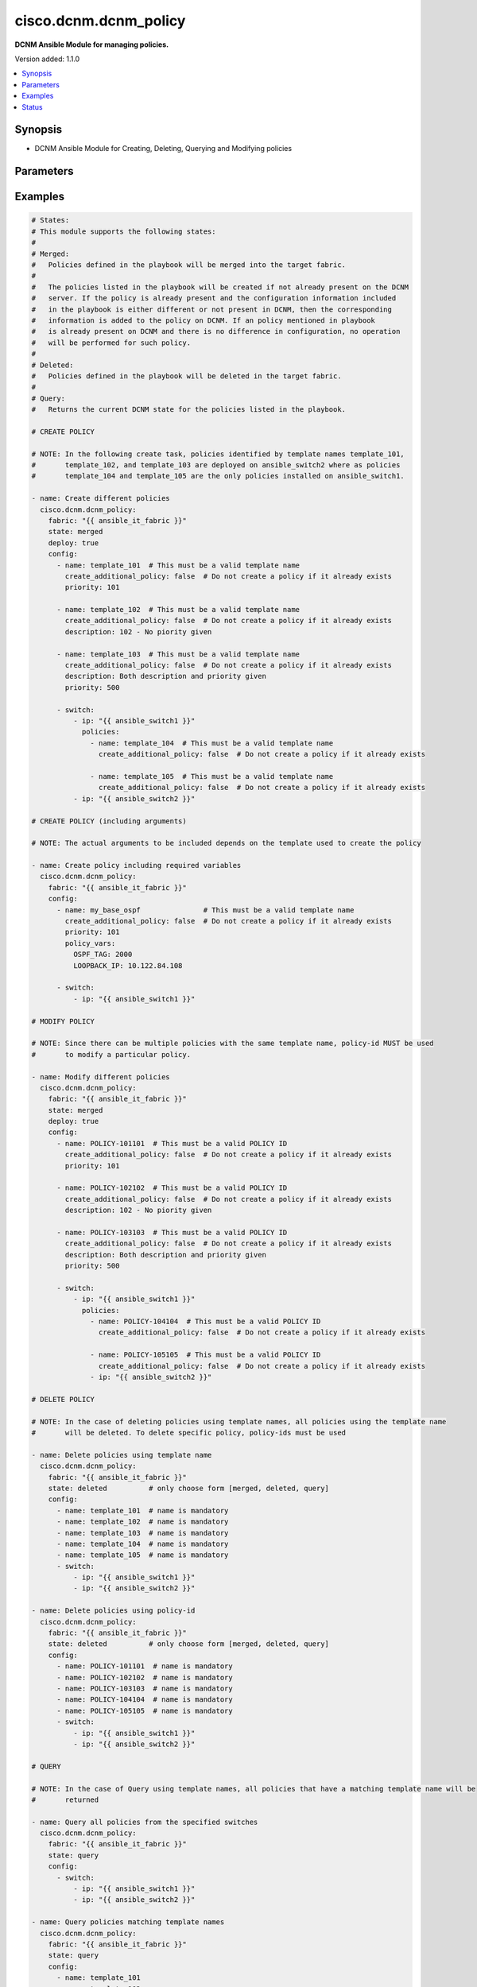 .. _cisco.dcnm.dcnm_policy_module:


**********************
cisco.dcnm.dcnm_policy
**********************

**DCNM Ansible Module for managing policies.**


Version added: 1.1.0

.. contents::
   :local:
   :depth: 1


Synopsis
--------
- DCNM Ansible Module for Creating, Deleting, Querying and Modifying policies




Parameters
----------

.. raw:: html

    <table  border=0 cellpadding=0 class="documentation-table">
        <tr>
            <th colspan="4">Parameter</th>
            <th>Choices/<font color="blue">Defaults</font></th>
            <th width="100%">Comments</th>
        </tr>
            <tr>
                <td colspan="4">
                    <div class="ansibleOptionAnchor" id="parameter-"></div>
                    <b>config</b>
                    <a class="ansibleOptionLink" href="#parameter-" title="Permalink to this option"></a>
                    <div style="font-size: small">
                        <span style="color: purple">list</span>
                         / <span style="color: purple">elements=dictionary</span>
                    </div>
                </td>
                <td>
                </td>
                <td>
                        <div>A list of dictionaries containing policy and switch information</div>
                </td>
            </tr>
                                <tr>
                    <td class="elbow-placeholder"></td>
                <td colspan="3">
                    <div class="ansibleOptionAnchor" id="parameter-"></div>
                    <b>create_additional_policy</b>
                    <a class="ansibleOptionLink" href="#parameter-" title="Permalink to this option"></a>
                    <div style="font-size: small">
                        <span style="color: purple">boolean</span>
                    </div>
                </td>
                <td>
                        <ul style="margin: 0; padding: 0"><b>Choices:</b>
                                    <li>no</li>
                                    <li><div style="color: blue"><b>yes</b>&nbsp;&larr;</div></li>
                        </ul>
                </td>
                <td>
                        <div>A flag indicating if a policy is to be created even if an identical policy already exists</div>
                </td>
            </tr>
            <tr>
                    <td class="elbow-placeholder"></td>
                <td colspan="3">
                    <div class="ansibleOptionAnchor" id="parameter-"></div>
                    <b>description</b>
                    <a class="ansibleOptionLink" href="#parameter-" title="Permalink to this option"></a>
                    <div style="font-size: small">
                        <span style="color: purple">string</span>
                    </div>
                </td>
                <td>
                        <b>Default:</b><br/><div style="color: blue">""</div>
                </td>
                <td>
                        <div>Description of the policy. The description may include the details regarding the policy i.e. the arguments if any etc.</div>
                </td>
            </tr>
            <tr>
                    <td class="elbow-placeholder"></td>
                <td colspan="3">
                    <div class="ansibleOptionAnchor" id="parameter-"></div>
                    <b>name</b>
                    <a class="ansibleOptionLink" href="#parameter-" title="Permalink to this option"></a>
                    <div style="font-size: small">
                        <span style="color: purple">string</span>
                         / <span style="color: red">required</span>
                    </div>
                </td>
                <td>
                </td>
                <td>
                        <div>This can be one of the following a) Template Name - A unique name identifying the template. Please note that a template name can be used by multiple policies and hence a template name does not identify a policy uniquely. b) Policy ID     - A unique ID identifying a policy. Policy ID MUST be used for modifying policies since template names cannot uniquely identify a policy</div>
                </td>
            </tr>
            <tr>
                    <td class="elbow-placeholder"></td>
                <td colspan="3">
                    <div class="ansibleOptionAnchor" id="parameter-"></div>
                    <b>policy_vars</b>
                    <a class="ansibleOptionLink" href="#parameter-" title="Permalink to this option"></a>
                    <div style="font-size: small">
                        <span style="color: purple">dictionary</span>
                    </div>
                </td>
                <td>
                        <b>Default:</b><br/><div style="color: blue">{}</div>
                </td>
                <td>
                        <div>A set of arguments required for creating and deploying policies. The arguments are specific to each policy and depends on the tmeplate that is used by the policy.</div>
                </td>
            </tr>
            <tr>
                    <td class="elbow-placeholder"></td>
                <td colspan="3">
                    <div class="ansibleOptionAnchor" id="parameter-"></div>
                    <b>priority</b>
                    <a class="ansibleOptionLink" href="#parameter-" title="Permalink to this option"></a>
                    <div style="font-size: small">
                        <span style="color: purple">string</span>
                    </div>
                </td>
                <td>
                        <b>Default:</b><br/><div style="color: blue">500</div>
                </td>
                <td>
                        <div>Priority associated with the policy</div>
                </td>
            </tr>
            <tr>
                    <td class="elbow-placeholder"></td>
                <td colspan="3">
                    <div class="ansibleOptionAnchor" id="parameter-"></div>
                    <b>switch</b>
                    <a class="ansibleOptionLink" href="#parameter-" title="Permalink to this option"></a>
                    <div style="font-size: small">
                        <span style="color: purple">list</span>
                         / <span style="color: purple">elements=dictionary</span>
                    </div>
                </td>
                <td>
                </td>
                <td>
                        <div>A dictionary of switches and associated policy information. All switches in this list will be deployed with only those policies that are included under &quot;policies&quot; object i.e. &#x27;policies&#x27; object will override the list of policies for this particular switch. If &#x27;policies&#x27; object is not included, then other policies specified in the configurstion will be deployed to these switches.</div>
                </td>
            </tr>
                                <tr>
                    <td class="elbow-placeholder"></td>
                    <td class="elbow-placeholder"></td>
                <td colspan="2">
                    <div class="ansibleOptionAnchor" id="parameter-"></div>
                    <b>ip</b>
                    <a class="ansibleOptionLink" href="#parameter-" title="Permalink to this option"></a>
                    <div style="font-size: small">
                        <span style="color: purple">string</span>
                         / <span style="color: red">required</span>
                    </div>
                </td>
                <td>
                </td>
                <td>
                        <div>IP address of the switch where the policy is to be deployed. This can be IPV4 address, IPV6 address or hostname</div>
                </td>
            </tr>
            <tr>
                    <td class="elbow-placeholder"></td>
                    <td class="elbow-placeholder"></td>
                <td colspan="2">
                    <div class="ansibleOptionAnchor" id="parameter-"></div>
                    <b>policies</b>
                    <a class="ansibleOptionLink" href="#parameter-" title="Permalink to this option"></a>
                    <div style="font-size: small">
                        <span style="color: purple">list</span>
                         / <span style="color: purple">elements=dictionary</span>
                    </div>
                </td>
                <td>
                        <b>Default:</b><br/><div style="color: blue">[]</div>
                </td>
                <td>
                        <div>A list of policies to be deployed on the switch. Note only policies included here will be deployed on the switch irrespective of other polcies included in the configuration.</div>
                </td>
            </tr>
                                <tr>
                    <td class="elbow-placeholder"></td>
                    <td class="elbow-placeholder"></td>
                    <td class="elbow-placeholder"></td>
                <td colspan="1">
                    <div class="ansibleOptionAnchor" id="parameter-"></div>
                    <b>create_additional_policy</b>
                    <a class="ansibleOptionLink" href="#parameter-" title="Permalink to this option"></a>
                    <div style="font-size: small">
                        <span style="color: purple">boolean</span>
                    </div>
                </td>
                <td>
                        <ul style="margin: 0; padding: 0"><b>Choices:</b>
                                    <li>no</li>
                                    <li><div style="color: blue"><b>yes</b>&nbsp;&larr;</div></li>
                        </ul>
                </td>
                <td>
                        <div>A flag indicating if a policy is to be created even if an identical policy already exists</div>
                </td>
            </tr>
            <tr>
                    <td class="elbow-placeholder"></td>
                    <td class="elbow-placeholder"></td>
                    <td class="elbow-placeholder"></td>
                <td colspan="1">
                    <div class="ansibleOptionAnchor" id="parameter-"></div>
                    <b>description</b>
                    <a class="ansibleOptionLink" href="#parameter-" title="Permalink to this option"></a>
                    <div style="font-size: small">
                        <span style="color: purple">string</span>
                    </div>
                </td>
                <td>
                        <b>Default:</b><br/><div style="color: blue">""</div>
                </td>
                <td>
                        <div>Description of the policy. The description may include the details regarding the policy</div>
                </td>
            </tr>
            <tr>
                    <td class="elbow-placeholder"></td>
                    <td class="elbow-placeholder"></td>
                    <td class="elbow-placeholder"></td>
                <td colspan="1">
                    <div class="ansibleOptionAnchor" id="parameter-"></div>
                    <b>name</b>
                    <a class="ansibleOptionLink" href="#parameter-" title="Permalink to this option"></a>
                    <div style="font-size: small">
                        <span style="color: purple">string</span>
                         / <span style="color: red">required</span>
                    </div>
                </td>
                <td>
                </td>
                <td>
                        <div>This can be one of the following a) Template Name - A unique name identifying the template. Please note that a template name can be used by multiple policies and hence a template name does not identify a policy uniquely. b) Policy ID     - A unique ID identifying a policy. Policy ID MUST be used for modifying policies since template names cannot uniquely identify a policy</div>
                </td>
            </tr>
            <tr>
                    <td class="elbow-placeholder"></td>
                    <td class="elbow-placeholder"></td>
                    <td class="elbow-placeholder"></td>
                <td colspan="1">
                    <div class="ansibleOptionAnchor" id="parameter-"></div>
                    <b>policy_vars</b>
                    <a class="ansibleOptionLink" href="#parameter-" title="Permalink to this option"></a>
                    <div style="font-size: small">
                        <span style="color: purple">dictionary</span>
                    </div>
                </td>
                <td>
                        <b>Default:</b><br/><div style="color: blue">{}</div>
                </td>
                <td>
                        <div>A set of arguments required for creating and deploying policies. The arguments are specific to each policy and that depends on the tmeplate that is used by the policy.</div>
                </td>
            </tr>
            <tr>
                    <td class="elbow-placeholder"></td>
                    <td class="elbow-placeholder"></td>
                    <td class="elbow-placeholder"></td>
                <td colspan="1">
                    <div class="ansibleOptionAnchor" id="parameter-"></div>
                    <b>priority</b>
                    <a class="ansibleOptionLink" href="#parameter-" title="Permalink to this option"></a>
                    <div style="font-size: small">
                        <span style="color: purple">string</span>
                    </div>
                </td>
                <td>
                        <b>Default:</b><br/><div style="color: blue">500</div>
                </td>
                <td>
                        <div>Priority associated with the policy</div>
                </td>
            </tr>



            <tr>
                <td colspan="4">
                    <div class="ansibleOptionAnchor" id="parameter-"></div>
                    <b>deploy</b>
                    <a class="ansibleOptionLink" href="#parameter-" title="Permalink to this option"></a>
                    <div style="font-size: small">
                        <span style="color: purple">boolean</span>
                    </div>
                </td>
                <td>
                        <ul style="margin: 0; padding: 0"><b>Choices:</b>
                                    <li>no</li>
                                    <li><div style="color: blue"><b>yes</b>&nbsp;&larr;</div></li>
                        </ul>
                </td>
                <td>
                        <div>A flag specifying if a policy is to be deployed on the switches</div>
                </td>
            </tr>
            <tr>
                <td colspan="4">
                    <div class="ansibleOptionAnchor" id="parameter-"></div>
                    <b>fabric</b>
                    <a class="ansibleOptionLink" href="#parameter-" title="Permalink to this option"></a>
                    <div style="font-size: small">
                        <span style="color: purple">string</span>
                         / <span style="color: red">required</span>
                    </div>
                </td>
                <td>
                </td>
                <td>
                        <div>Name of the target fabric for policy operations</div>
                </td>
            </tr>
            <tr>
                <td colspan="4">
                    <div class="ansibleOptionAnchor" id="parameter-"></div>
                    <b>state</b>
                    <a class="ansibleOptionLink" href="#parameter-" title="Permalink to this option"></a>
                    <div style="font-size: small">
                        <span style="color: purple">string</span>
                    </div>
                </td>
                <td>
                        <ul style="margin: 0; padding: 0"><b>Choices:</b>
                                    <li><div style="color: blue"><b>merged</b>&nbsp;&larr;</div></li>
                                    <li>deleted</li>
                                    <li>query</li>
                        </ul>
                </td>
                <td>
                        <div>The required state of the configuration after module completion.</div>
                </td>
            </tr>
    </table>
    <br/>




Examples
--------

.. code-block:: yaml

    # States:
    # This module supports the following states:
    #
    # Merged:
    #   Policies defined in the playbook will be merged into the target fabric.
    #
    #   The policies listed in the playbook will be created if not already present on the DCNM
    #   server. If the policy is already present and the configuration information included
    #   in the playbook is either different or not present in DCNM, then the corresponding
    #   information is added to the policy on DCNM. If an policy mentioned in playbook
    #   is already present on DCNM and there is no difference in configuration, no operation
    #   will be performed for such policy.
    #
    # Deleted:
    #   Policies defined in the playbook will be deleted in the target fabric.
    #
    # Query:
    #   Returns the current DCNM state for the policies listed in the playbook.

    # CREATE POLICY

    # NOTE: In the following create task, policies identified by template names template_101,
    #       template_102, and template_103 are deployed on ansible_switch2 where as policies
    #       template_104 and template_105 are the only policies installed on ansible_switch1.

    - name: Create different policies
      cisco.dcnm.dcnm_policy:
        fabric: "{{ ansible_it_fabric }}"
        state: merged
        deploy: true
        config:
          - name: template_101  # This must be a valid template name
            create_additional_policy: false  # Do not create a policy if it already exists
            priority: 101

          - name: template_102  # This must be a valid template name
            create_additional_policy: false  # Do not create a policy if it already exists
            description: 102 - No piority given

          - name: template_103  # This must be a valid template name
            create_additional_policy: false  # Do not create a policy if it already exists
            description: Both description and priority given
            priority: 500

          - switch:
              - ip: "{{ ansible_switch1 }}"
                policies:
                  - name: template_104  # This must be a valid template name
                    create_additional_policy: false  # Do not create a policy if it already exists

                  - name: template_105  # This must be a valid template name
                    create_additional_policy: false  # Do not create a policy if it already exists
              - ip: "{{ ansible_switch2 }}"

    # CREATE POLICY (including arguments)

    # NOTE: The actual arguments to be included depends on the template used to create the policy

    - name: Create policy including required variables
      cisco.dcnm.dcnm_policy:
        fabric: "{{ ansible_it_fabric }}"
        config:
          - name: my_base_ospf               # This must be a valid template name
            create_additional_policy: false  # Do not create a policy if it already exists
            priority: 101
            policy_vars:
              OSPF_TAG: 2000
              LOOPBACK_IP: 10.122.84.108

          - switch:
              - ip: "{{ ansible_switch1 }}"

    # MODIFY POLICY

    # NOTE: Since there can be multiple policies with the same template name, policy-id MUST be used
    #       to modify a particular policy.

    - name: Modify different policies
      cisco.dcnm.dcnm_policy:
        fabric: "{{ ansible_it_fabric }}"
        state: merged
        deploy: true
        config:
          - name: POLICY-101101  # This must be a valid POLICY ID
            create_additional_policy: false  # Do not create a policy if it already exists
            priority: 101

          - name: POLICY-102102  # This must be a valid POLICY ID
            create_additional_policy: false  # Do not create a policy if it already exists
            description: 102 - No piority given

          - name: POLICY-103103  # This must be a valid POLICY ID
            create_additional_policy: false  # Do not create a policy if it already exists
            description: Both description and priority given
            priority: 500

          - switch:
              - ip: "{{ ansible_switch1 }}"
                policies:
                  - name: POLICY-104104  # This must be a valid POLICY ID
                    create_additional_policy: false  # Do not create a policy if it already exists

                  - name: POLICY-105105  # This must be a valid POLICY ID
                    create_additional_policy: false  # Do not create a policy if it already exists
                  - ip: "{{ ansible_switch2 }}"

    # DELETE POLICY

    # NOTE: In the case of deleting policies using template names, all policies using the template name
    #       will be deleted. To delete specific policy, policy-ids must be used

    - name: Delete policies using template name
      cisco.dcnm.dcnm_policy:
        fabric: "{{ ansible_it_fabric }}"
        state: deleted          # only choose form [merged, deleted, query]
        config:
          - name: template_101  # name is mandatory
          - name: template_102  # name is mandatory
          - name: template_103  # name is mandatory
          - name: template_104  # name is mandatory
          - name: template_105  # name is mandatory
          - switch:
              - ip: "{{ ansible_switch1 }}"
              - ip: "{{ ansible_switch2 }}"

    - name: Delete policies using policy-id
      cisco.dcnm.dcnm_policy:
        fabric: "{{ ansible_it_fabric }}"
        state: deleted          # only choose form [merged, deleted, query]
        config:
          - name: POLICY-101101  # name is mandatory
          - name: POLICY-102102  # name is mandatory
          - name: POLICY-103103  # name is mandatory
          - name: POLICY-104104  # name is mandatory
          - name: POLICY-105105  # name is mandatory
          - switch:
              - ip: "{{ ansible_switch1 }}"
              - ip: "{{ ansible_switch2 }}"

    # QUERY

    # NOTE: In the case of Query using template names, all policies that have a matching template name will be
    #       returned

    - name: Query all policies from the specified switches
      cisco.dcnm.dcnm_policy:
        fabric: "{{ ansible_it_fabric }}"
        state: query
        config:
          - switch:
              - ip: "{{ ansible_switch1 }}"
              - ip: "{{ ansible_switch2 }}"

    - name: Query policies matching template names
      cisco.dcnm.dcnm_policy:
        fabric: "{{ ansible_it_fabric }}"
        state: query
        config:
          - name: template_101
          - name: template_102
          - name: template_103
          - switch:
              - ip: "{{ ansible_switch1 }}"

    - name: Query policies using policy-ids
      cisco.dcnm.dcnm_policy:
        fabric: "{{ ansible_it_fabric }}"
        state: query
        config:
          - name: POLICY-101101
          - name: POLICY-102102
          - name: POLICY-103103
          - switch:
              - ip: "{{ ansible_switch1 }}"




Status
------


Authors
~~~~~~~

- Mallik Mudigonda(@mmudigon)
